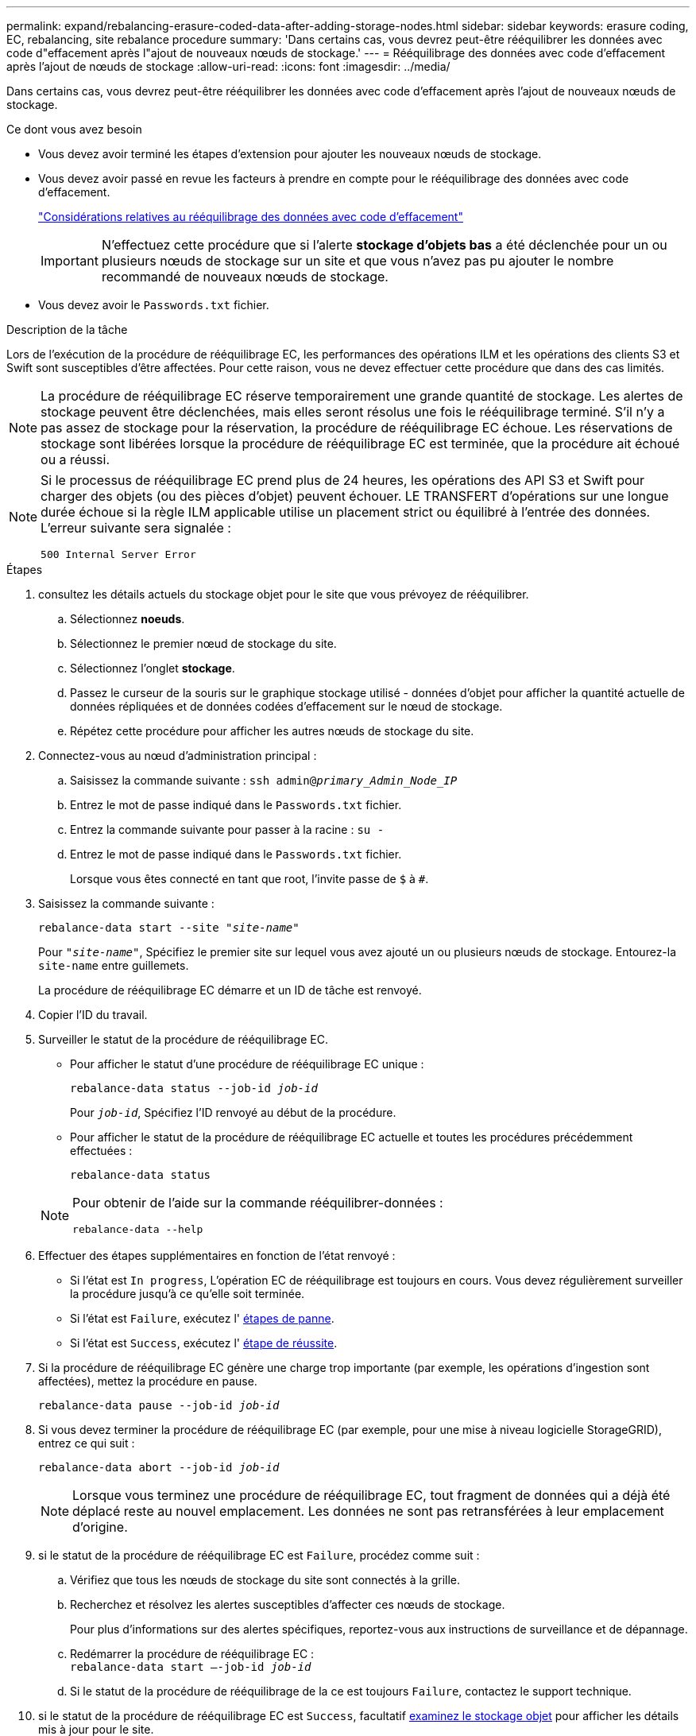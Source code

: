 ---
permalink: expand/rebalancing-erasure-coded-data-after-adding-storage-nodes.html 
sidebar: sidebar 
keywords: erasure coding, EC, rebalancing, site rebalance procedure 
summary: 'Dans certains cas, vous devrez peut-être rééquilibrer les données avec code d"effacement après l"ajout de nouveaux nœuds de stockage.' 
---
= Rééquilibrage des données avec code d'effacement après l'ajout de nœuds de stockage
:allow-uri-read: 
:icons: font
:imagesdir: ../media/


[role="lead"]
Dans certains cas, vous devrez peut-être rééquilibrer les données avec code d'effacement après l'ajout de nouveaux nœuds de stockage.

.Ce dont vous avez besoin
* Vous devez avoir terminé les étapes d'extension pour ajouter les nouveaux nœuds de stockage.
* Vous devez avoir passé en revue les facteurs à prendre en compte pour le rééquilibrage des données avec code d'effacement.
+
link:considerations-for-rebalancing-erasure-coded-data.html["Considérations relatives au rééquilibrage des données avec code d'effacement"]

+

IMPORTANT: N'effectuez cette procédure que si l'alerte *stockage d'objets bas* a été déclenchée pour un ou plusieurs nœuds de stockage sur un site et que vous n'avez pas pu ajouter le nombre recommandé de nouveaux nœuds de stockage.

* Vous devez avoir le `Passwords.txt` fichier.


.Description de la tâche
Lors de l'exécution de la procédure de rééquilibrage EC, les performances des opérations ILM et les opérations des clients S3 et Swift sont susceptibles d'être affectées. Pour cette raison, vous ne devez effectuer cette procédure que dans des cas limités.


NOTE: La procédure de rééquilibrage EC réserve temporairement une grande quantité de stockage. Les alertes de stockage peuvent être déclenchées, mais elles seront résolus une fois le rééquilibrage terminé. S'il n'y a pas assez de stockage pour la réservation, la procédure de rééquilibrage EC échoue. Les réservations de stockage sont libérées lorsque la procédure de rééquilibrage EC est terminée, que la procédure ait échoué ou a réussi.

[NOTE]
====
Si le processus de rééquilibrage EC prend plus de 24 heures, les opérations des API S3 et Swift pour charger des objets (ou des pièces d'objet) peuvent échouer. LE TRANSFERT d'opérations sur une longue durée échoue si la règle ILM applicable utilise un placement strict ou équilibré à l'entrée des données. L'erreur suivante sera signalée :

`500 Internal Server Error`

====
.Étapes
. [[Review_Object_Storage]]consultez les détails actuels du stockage objet pour le site que vous prévoyez de rééquilibrer.
+
.. Sélectionnez *noeuds*.
.. Sélectionnez le premier nœud de stockage du site.
.. Sélectionnez l'onglet *stockage*.
.. Passez le curseur de la souris sur le graphique stockage utilisé - données d'objet pour afficher la quantité actuelle de données répliquées et de données codées d'effacement sur le nœud de stockage.
.. Répétez cette procédure pour afficher les autres nœuds de stockage du site.


. Connectez-vous au nœud d'administration principal :
+
.. Saisissez la commande suivante : `ssh admin@_primary_Admin_Node_IP_`
.. Entrez le mot de passe indiqué dans le `Passwords.txt` fichier.
.. Entrez la commande suivante pour passer à la racine : `su -`
.. Entrez le mot de passe indiqué dans le `Passwords.txt` fichier.
+
Lorsque vous êtes connecté en tant que root, l'invite passe de `$` à `#`.



. Saisissez la commande suivante :
+
`rebalance-data start --site "_site-name_"`

+
Pour `"_site-name_"`, Spécifiez le premier site sur lequel vous avez ajouté un ou plusieurs nœuds de stockage. Entourez-la `site-name` entre guillemets.

+
La procédure de rééquilibrage EC démarre et un ID de tâche est renvoyé.

. Copier l'ID du travail.
. Surveiller le statut de la procédure de rééquilibrage EC.
+
** Pour afficher le statut d'une procédure de rééquilibrage EC unique :
+
`rebalance-data status --job-id _job-id_`

+
Pour `_job-id_`, Spécifiez l'ID renvoyé au début de la procédure.

** Pour afficher le statut de la procédure de rééquilibrage EC actuelle et toutes les procédures précédemment effectuées :
+
`rebalance-data status`

+
[NOTE]
====
Pour obtenir de l'aide sur la commande rééquilibrer-données :

`rebalance-data --help`

====


. Effectuer des étapes supplémentaires en fonction de l'état renvoyé :
+
** Si l'état est `In progress`, L'opération EC de rééquilibrage est toujours en cours. Vous devez régulièrement surveiller la procédure jusqu'à ce qu'elle soit terminée.
** Si l'état est `Failure`, exécutez l' <<rebalance_fail,étapes de panne>>.
** Si l'état est `Success`, exécutez l' <<rebalance_succeed,étape de réussite>>.


. Si la procédure de rééquilibrage EC génère une charge trop importante (par exemple, les opérations d'ingestion sont affectées), mettez la procédure en pause.
+
`rebalance-data pause --job-id _job-id_`

. Si vous devez terminer la procédure de rééquilibrage EC (par exemple, pour une mise à niveau logicielle StorageGRID), entrez ce qui suit :
+
`rebalance-data abort --job-id _job-id_`

+

NOTE: Lorsque vous terminez une procédure de rééquilibrage EC, tout fragment de données qui a déjà été déplacé reste au nouvel emplacement. Les données ne sont pas retransférées à leur emplacement d'origine.

. [[Rerééquilibrage_fail]]si le statut de la procédure de rééquilibrage EC est `Failure`, procédez comme suit :
+
.. Vérifiez que tous les nœuds de stockage du site sont connectés à la grille.
.. Recherchez et résolvez les alertes susceptibles d'affecter ces nœuds de stockage.
+
Pour plus d'informations sur des alertes spécifiques, reportez-vous aux instructions de surveillance et de dépannage.

.. Redémarrer la procédure de rééquilibrage EC : +
`rebalance-data start –-job-id _job-id_`
.. Si le statut de la procédure de rééquilibrage de la ce est toujours `Failure`, contactez le support technique.


. [[rééquilibrages_réussi]]si le statut de la procédure de rééquilibrage EC est `Success`, facultatif <<review_object_storage,examinez le stockage objet>> pour afficher les détails mis à jour pour le site.
+
Les données avec code d'effacement doivent désormais être plus équilibrées entre les nœuds de stockage du site.

+

NOTE: Les données d'objet répliqué ne sont pas déplacées par la procédure de rééquilibrage EC.

. Si vous utilisez le code d'effacement sur plusieurs sites, exécutez cette procédure pour tous les autres sites concernés.


.Informations associées
link:considerations-for-rebalancing-erasure-coded-data.html["Considérations relatives au rééquilibrage des données avec code d'effacement"]

link:../monitor/index.html["Moniteur et amp ; dépannage"]
